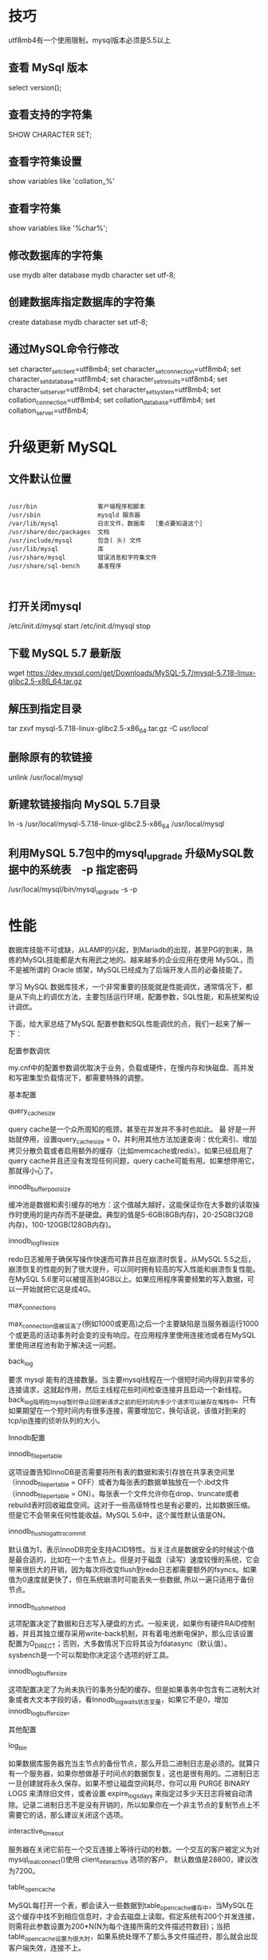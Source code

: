 * 技巧

  utf8mb4有一个使用限制，mysql版本必须是5.5以上

** 查看 MySql 版本

select version();

** 查看支持的字符集
SHOW CHARACTER SET;

** 查看字符集设置
show variables like 'collation_%'

** 查看字符集
show variables like '%char%';

** 修改数据库的字符集
use mydb
alter database mydb character set utf-8;

** 创建数据库指定数据库的字符集
create database mydb character set utf-8;


** 通过MySQL命令行修改
set character_set_client=utf8mb4;
set character_set_connection=utf8mb4;
set character_set_database=utf8mb4;
set character_set_results=utf8mb4;
set character_set_server=utf8mb4;
set character_set_system=utf8mb4;
set collation_connection=utf8mb4;
set collation_database=utf8mb4;
set collation_server=utf8mb4;


* 升级更新 MySQL

** 文件默认位置

#+BEGIN_SRC shell

  /usr/bin                 客户端程序和脚本
  /usr/sbin                mysqld 服务器
  /var/lib/mysql           日志文件，数据库  ［重点要知道这个］
  /usr/share/doc/packages  文档
  /usr/include/mysql       包含( 头) 文件
  /usr/lib/mysql           库
  /usr/share/mysql         错误消息和字符集文件
  /usr/share/sql-bench     基准程序


#+END_SRC

** 打开关闭mysql

/etc/init.d/mysql start
/etc/init.d/mysql stop

** 下载 MySQL 5.7 最新版

wget https://dev.mysql.com/get/Downloads/MySQL-5.7/mysql-5.7.18-linux-glibc2.5-x86_64.tar.gz

** 解压到指定目录

tar zxvf mysql-5.7.18-linux-glibc2.5-x86_64.tar.gz -C /usr/local/

** 删除原有的软链接
unlink /usr/local/mysql

** 新建软链接指向 MySQL 5.7目录
ln -s  /usr/local/mysql-5.7.18-linux-glibc2.5-x86_64 /usr/local/mysql

** 利用MySQL 5.7包中的mysql_upgrade 升级MySQL数据中的系统表　-p 指定密码
/usr/local/mysql/bin/mysql_upgrade -s -p


* 性能

数据库技能不可或缺，从LAMP的兴起，到Mariadb的出现，甚至PG的到来，熟练的MySQL技能都是大有用武之地的。越来越多的企业应用在使用 MySQL，而不是被所谓的 Oracle 绑架，MySQL已经成为了后端开发人员的必备技能了。

学习 MySQL 数据库技术，一个非常重要的技能就是性能调优，通常情况下，都是从下向上的调优方法，主要包括运行环境，配置参数，SQL性能，和系统架构设计调优。

下面，给大家总结了MySQL 配置参数和SQL性能调优的点，我们一起来了解一下：

配置参数调优

my.cnf中的配置参数调优取决于业务，负载或硬件，在慢内存和快磁盘、高并发和写密集型负载情况下，都需要特殊的调整。

基本配置

query_cache_size

query cache是一个众所周知的瓶颈，甚至在并发并不多时也如此。 最 好是一开始就停用，设置query_cache_size = 0，并利用其他方法加速查询：优化索引、增加拷贝分散负载或者启用额外的缓存（比如memcache或redis）。如果已经启用了query cache并且还没有发现任何问题，query cache可能有用。如果想停用它，那就得小心了。

innodb_buffer_pool_size

缓冲池是数据和索引缓存的地方：这个值越大越好，这能保证你在大多数的读取操作时使用的是内存而不是硬盘。典型的值是5-6GB(8GB内存)，20-25GB(32GB内存)，100-120GB(128GB内存)。

innodb_log_file_size

redo日志被用于确保写操作快速而可靠并且在崩溃时恢复。从MySQL 5.5之后，崩溃恢复的性能的到了很大提升，可以同时拥有较高的写入性能和崩溃恢复性能。在MySQL 5.6里可以被提高到4GB以上。如果应用程序需要频繁的写入数据，可以一开始就把它这是成4G。

max_connections

max_connection值被设高了(例如1000或更高)之后一个主要缺陷是当服务器运行1000个或更高的活动事务时会变的没有响应。在应用程序里使用连接池或者在MySQL里使用进程池有助于解决这一问题。

back_log

要求 mysql 能有的连接数量。当主要mysql线程在一个很短时间内得到非常多的连接请求，这就起作用，然后主线程花些时间检查连接并且启动一个新线程。back_log指明在mysql暂时停止回答新请求之前的短时间内多少个请求可以被存在堆栈中。只有如果期望在一个短时间内有很多连接，需要增加它，换句话说，该值对到来的tcp/ip连接的侦听队列的大小。

Innodb配置

innodb_file_per_table

这项设置告知InnoDB是否需要将所有表的数据和索引存放在共享表空间里（innodb_file_per_table = OFF）或者为每张表的数据单独放在一个.ibd文件（innodb_file_per_table = ON）。每张表一个文件允许你在drop、truncate或者rebuild表时回收磁盘空间。这对于一些高级特性也是有必要的，比如数据压缩。但是它不会带来任何性能收益。MySQL 5.6中，这个属性默认值是ON。

innodb_flush_log_at_trx_commit

默认值为1，表示InnoDB完全支持ACID特性。当关注点是数据安全的时候这个值是最合适的，比如在一个主节点上。但是对于磁盘（读写）速度较慢的系统，它会带来很巨大的开销，因为每次将改变flush到redo日志都需要额外的fsyncs。如果值为0速度就更快了，但在系统崩溃时可能丢失一些数据, 所以一遍只适用于备份节点。

innodb_flush_method

这项配置决定了数据和日志写入硬盘的方式。一般来说，如果你有硬件RAID控制器，并且其独立缓存采用write-back机制，并有着电池断电保护，那么应该设置配置为O_DIRECT；否则，大多数情况下应将其设为fdatasync（默认值）。sysbench是一个可以帮助你决定这个选项的好工具。

innodb_log_buffer_size

这项配置决定了为尚未执行的事务分配的缓存。但是如果事务中包含有二进制大对象或者大文本字段的话，看Innodb_log_waits状态变量，如果它不是0，增加innodb_log_buffer_size。

其他配置

log_bin

如果数据库服务器充当主节点的备份节点，那么开启二进制日志是必须的。就算只有一个服务器，如果你想做基于时间点的数据恢复，这也是很有用的。二进制日志一旦创建就将永久保存。如果不想让磁盘空间耗尽，你可以用 PURGE BINARY LOGS 来清除旧文件，或者设置 expire_logs_days 来指定过多少天日志将被自动清除。记录二进制日志不是没有开销的，所以如果你在一个非主节点的复制节点上不需要它的话，那么建议关闭这个选项。

interactive_timeout

服务器在关闭它前在一个交互连接上等待行动的秒数。一个交互的客户被定义为对 mysql_real_connect()使用 client_interactive 选项的客户。 默认数值是28800，建议改为7200。

table_open_cache

MySQL每打开一个表，都会读入一些数据到table_open_cache缓存中，当MySQL在这个缓存中找不到相应信息时，才会去磁盘上读取。假定系统有200个并发连接，则需将此参数设置为200*N(N为每个连接所需的文件描述符数目)；当把table_open_cache设置为很大时，如果系统处理不了那么多文件描述符，那么就会出现客户端失效，连接不上。

max_allowed_packet

接受的数据包大小；增加该变量的值十分安全，这是因为仅当需要时才会分配额外内存。例如，仅当你发出长查询或MySQLd必须返回大的结果行时MySQLd才会分配更多内存。该变量之所以取较小默认值是一种预防措施，以捕获客户端和服务器之间的错误信息包，并确保不会因偶然使用大的信息包而导致内存溢出

skip_name_resolve

当客户端连接数据库服务器时，且当DNS很慢时，建立连接也会很慢。因此建议在启动服务器时关闭skip_name_resolve选项而不进行DNS查找。

SQL 语句调优

在应用层，通过pt工具和慢查询日志的配合，可以轻松地分辨出全表扫描的语句。

基本原则

避免全表扫描

建立索引

尽量避免向客户端返回大数据量，若数据量过大，应该考虑相应需求是否合理

尽量避免大事务操作，提高系统并发能力

使用基于游标的方法或临时表方法之前，应先寻找基于集的解决方案来解决问题，基于集的方法通常更有效。尽量避免使用游标，因为游标的效率较差。

雕虫小技

关于where 后的条件

应尽量避免在 where 子句中使用 != 或 <> 操作符，否则将引擎放弃使用索引而进行全表扫描。

应尽量避免在 where 子句中使用 or 来连接条件,可以考虑使用union 代替

in 和 not in 也要慎用，对于连续的数值，能用 between 就不要用 in，exists 代替 in

尽量避免在 where 子句中对字段进行表达式操作和函数操作

关于数据类型

尽量使用数字型字段，若只含数值信息的字段尽量不要设计为字符型，这会降低查询和连接的性能，并会增加存储开销。

尽可能的使用 varchar/nvarchar 代替 char/nchar ，因为变长字段存储空间小，对于查询来说，在一个相对较小的字段内搜索效率显然要高些。

最好不要给数据库留NULL，尽可能的使用 NOT NULL填充数据库.备注、描述、评论之类的可以设置为 NULL，其他的，最好不要使用NULL。

任何地方都不要使用 select * from t ，用具体的字段列表代替“*”，不要返回用不到的任何字段。

关于临时表

避免频繁创建和删除临时表，以减少系统表资源的消耗。对于一次性事件， 最好使用导出表。

在新建临时表时，如果一次性插入数据量很大，那么可以使用 select into 代替 create table，避免造成大量 log ，以提高速度；如果数据量不大，为了缓和系统表的资源，应先create table，然后insert。

如果使用到了临时表，在最后将所有的临时表显式删除时，先 truncate table ，然后 drop table ，这样可以避免系统表的较长时间锁定。

关于索引

先应考虑在 where 及 order by 涉及的列上建立索引。

在使用索引字段作为条件时，如果该索引是复合索引，那么必须使用到该索引中的第一个字段作为条件 时才能保证系统使用该索引， 否则该索引将不会 被使用， 并且应尽可能的让字段顺序与索引顺序相一致。

索引并不是越多越好，索引固然可以提高相应的 select 的效率，但同时也降低了 insert和update 的效率，因为 insert 或 update 时有可能会重建索引，所以视具体情况而定。一个表的索引数最好不要超过7个，若太多则应考虑一些不常使用到的列上建的索引是否有必要。

小结

当然还有其他的设置可以起作用，取决于你的负载或硬件：在慢内存和快磁盘、高并发和写密集型负载情况下，你将需要特殊的调整。然而这里的目标是使得你可以快速地获得一个稳健的MySQL配置，而不用花费太多时间在调整一些无关紧要的MySQL设置或读文档找出哪些设置对你来说很重要上。

作者：磨砺营
链接：https://www.jianshu.com/p/9470ac37aefe
來源：简书
简书著作权归作者所有，任何形式的转载都请联系作者获得授权并注明出处。
